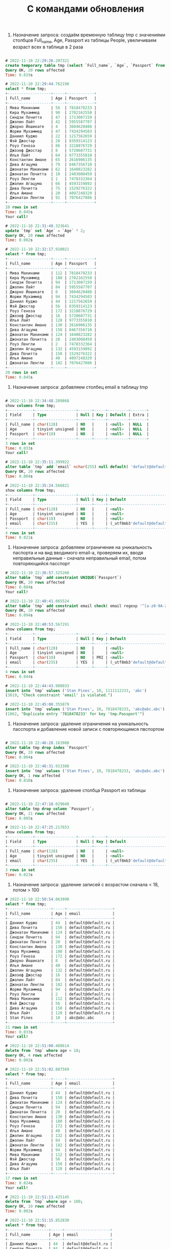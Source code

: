 #+title: С командами обновления

1. Назначение запроса: создаём временную таблицу tmp с значениями столбцов Full_name, Age, Passport из таблицы People, увеличиваем возраст всех в таблице в 2 раза

#+BEGIN_SRC sql

# 2022-11-10 22:29:26.207321
create temporary table tmp (select `Full_name`, `Age`, `Passport` from `People`);
Query OK, 20 rows affected
Time: 0.019s

# 2022-11-10 22:29:44.762198
select * from tmp;
+-------------------+-----+------------+
| Full_name         | Age | Passport   |
+-------------------+-----+------------+
| Мива Макинами     | 56  | 7818478233 |
| Кира Мухаммед     | 90  | 2702162558 |
| Синдзи Почитта    | 47  | 1713007159 |
| Джолин Лайт       | 42  | 5955587707 |
| Джорно Йошикаге   | 4   | 3604628488 |
| Жоржи Мухаммед    | 47  | 7434294503 |
| Даниил Куджо      | 22  | 1217562659 |
| Фэй Джостар       | 28  | 8359314123 |
| Роуз Геноза       | 86  | 3218876729 |
| Джозеф Джостар    | 8   | 5720607731 |
| Илья Лайт         | 64  | 9773355810 |
| Константин Амане  | 65  | 2616906135 |
| Дива Агацума      | 79  | 8467356710 |
| Джонатан Макинами | 62  | 1640823282 |
| Джонатан Почитта  | 10  | 2403008459 |
| Роуз Ленгли       | 1   | 7478332364 |
| Джолин Агацума    | 66  | 4593159892 |
| Дива Почитта      | 75  | 1529276322 |
| Илья Амане        | 20  | 4097248329 |
| Джонатан Ленгли   | 91  | 7076427086 |
+-------------------+-----+------------+
20 rows in set
Time: 0.045s
Your call!

# 2022-11-10 22:31:40.323641
update `tmp` set `Age` = `Age` * 2;
Query OK, 20 rows affected
Time: 0.002s

# 2022-11-10 22:32:17.910021
select * from tmp;
+-------------------+-----+------------+
| Full_name         | Age | Passport   |
+-------------------+-----+------------+
| Мива Макинами     | 112 | 7818478233 |
| Кира Мухаммед     | 180 | 2702162558 |
| Синдзи Почитта    | 94  | 1713007159 |
| Джолин Лайт       | 84  | 5955587707 |
| Джорно Йошикаге   | 8   | 3604628488 |
| Жоржи Мухаммед    | 94  | 7434294503 |
| Даниил Куджо      | 44  | 1217562659 |
| Фэй Джостар       | 56  | 8359314123 |
| Роуз Геноза       | 172 | 3218876729 |
| Джозеф Джостар    | 16  | 5720607731 |
| Илья Лайт         | 128 | 9773355810 |
| Константин Амане  | 130 | 2616906135 |
| Дива Агацума      | 158 | 8467356710 |
| Джонатан Макинами | 124 | 1640823282 |
| Джонатан Почитта  | 20  | 2403008459 |
| Роуз Ленгли       | 2   | 7478332364 |
| Джолин Агацума    | 132 | 4593159892 |
| Дива Почитта      | 150 | 1529276322 |
| Илья Амане        | 40  | 4097248329 |
| Джонатан Ленгли   | 182 | 7076427086 |
+-------------------+-----+------------+
20 rows in set
Time: 0.045s

#+END_SRC

2. Назначение запроса: добавляем столбец email в таблицу tmp

#+BEGIN_SRC sql

# 2022-11-10 22:34:48.289868
show columns from tmp;
+-----------+------------------+------+-----+---------+-------+
| Field     | Type             | Null | Key | Default | Extra |
+-----------+------------------+------+-----+---------+-------+
| Full_name | char(128)        | NO   |     | <null>  | NULL  |
| Age       | tinyint unsigned | NO   |     | <null>  | NULL  |
| Passport  | char(10)         | NO   |     | <null>  | NULL  |
+-----------+------------------+------+-----+---------+-------+
3 rows in set
Time: 0.033s
Your call!

# 2022-11-10 22:35:11.399922
alter table `tmp` add `email` nchar(255) null default( 'default@default.ru' );
Query OK, 20 rows affected
Time: 0.004s

# 2022-11-10 22:35:24.566821
show columns from tmp;
+-----------+------------------+------+-----+--------------------------------+-------+
| Field     | Type             | Null | Key | Default                        | Extra |
+-----------+------------------+------+-----+--------------------------------+-------+
| Full_name | char(128)        | NO   |     | <null>                         | NULL  |
| Age       | tinyint unsigned | NO   |     | <null>                         | NULL  |
| Passport  | char(10)         | NO   |     | <null>                         | NULL  |
| email     | char(255)        | YES  |     | (_utf8mb3'default@default.ru') | NULL  |
+-----------+------------------+------+-----+--------------------------------+-------+
4 rows in set
Time: 0.021s
#+END_SRC

3. Назначение запроса: добавляем ограничение на уникальность паспорта и на вид вводимого email-а, проверяем их, вводя неправильные данные - сначала неправильный email, потом повторяющийся пасспорт

#+BEGIN_SRC sql
# 2022-11-10 22:36:57.325260
alter table `tmp` add constraint UNIQUE(`Passport`)
Query OK, 20 rows affected
Time: 0.004s
Your call!

# 2022-11-10 22:40:41.065524
alter table `tmp` add constraint email check( email regexp '^[a-z0-9A-Z_]*@[a-z0-9A-Z_].[a-z]*')
Query OK, 20 rows affected
Time: 0.094s

# 2022-11-10 22:40:53.567291
show columns from tmp;
+-----------+------------------+------+-----+--------------------------------+-------+
| Field     | Type             | Null | Key | Default                        | Extra |
+-----------+------------------+------+-----+--------------------------------+-------+
| Full_name | char(128)        | NO   |     | <null>                         | NULL  |
| Age       | tinyint unsigned | NO   |     | <null>                         | NULL  |
| Passport  | char(10)         | NO   | PRI | <null>                         | NULL  |
| email     | char(255)        | YES  |     | (_utf8mb3'default@default.ru') | NULL  |
+-----------+------------------+------+-----+--------------------------------+-------+
4 rows in set
Time: 0.044s

# 2022-11-10 22:44:43.908033
insert into `tmp` values ('Stan Pines', 10, 1111112233, 'abc')
(3819, "Check constraint 'email' is violated.")

# 2022-11-10 22:45:08.355879
insert into `tmp` values ('Stan Pines', 10, 7818478233, 'abc@abc.abc')
(1062, "Duplicate entry '7818478233' for key 'tmp.Passport'")

#+END_SRC

4. Назначение запроса: удаление ограничения на уникальность пасспорта и добавление новой записи с повторяющимся пвспортом

#+BEGIN_SRC sql

# 2022-11-10 22:46:28.163988
alter table tmp drop index `Passport`
Query OK, 20 rows affected
Time: 0.004s

# 2022-11-10 22:46:31.913388
insert into `tmp` values ('Stan Pines', 10, 7818478233, 'abc@abc.abc')
Query OK, 1 row affected
Time: 0.010s

#+END_SRC

5. Назначение запроса: удаление столбца Passport из таблицы

#+BEGIN_SRC sql

# 2022-11-10 22:47:18.029048
alter table tmp drop column `Passport`;
Query OK, 21 rows affected
Time: 0.005s

# 2022-11-10 22:47:25.217653
show columns from tmp;
+-----------+------------------+------+-----+--------------------------------+-------+
| Field     | Type             | Null | Key | Default                        | Extra |
+-----------+------------------+------+-----+--------------------------------+-------+
| Full_name | char(128)        | NO   |     | <null>                         | NULL  |
| Age       | tinyint unsigned | NO   |     | <null>                         | NULL  |
| email     | char(255)        | YES  |     | (_utf8mb3'default@default.ru') | NULL  |
+-----------+------------------+------+-----+--------------------------------+-------+
3 rows in set
Time: 0.023s

#+END_SRC

6. Назначение запроса: удаление записей с возрастом сначала < 18, потом > 100

#+BEGIN_SRC sql
# 2022-11-10 22:50:54.063990
select * from tmp;
+-------------------+-----+--------------------+
| Full_name         | Age | email              |
+-------------------+-----+--------------------+
| Даниил Куджо      | 44  | default@default.ru |
| Дива Почитта      | 150 | default@default.ru |
| Джонатан Макинами | 124 | default@default.ru |
| Синдзи Почитта    | 94  | default@default.ru |
| Джонатан Почитта  | 20  | default@default.ru |
| Константин Амане  | 130 | default@default.ru |
| Кира Мухаммед     | 180 | default@default.ru |
| Роуз Геноза       | 172 | default@default.ru |
| Джорно Йошикаге   | 8   | default@default.ru |
| Илья Амане        | 40  | default@default.ru |
| Джолин Агацума    | 132 | default@default.ru |
| Джозеф Джостар    | 16  | default@default.ru |
| Джолин Лайт       | 84  | default@default.ru |
| Джонатан Ленгли   | 182 | default@default.ru |
| Жоржи Мухаммед    | 94  | default@default.ru |
| Роуз Ленгли       | 2   | default@default.ru |
| Мива Макинами     | 112 | default@default.ru |
| Фэй Джостар       | 56  | default@default.ru |
| Дива Агацума      | 158 | default@default.ru |
| Илья Лайт         | 128 | default@default.ru |
| Stan Pines        | 10  | abc@abc.abc        |
+-------------------+-----+--------------------+
21 rows in set
Time: 0.033s
Your call!

# 2022-11-10 22:51:00.488614
delete from `tmp` where age < 18;
Query OK, 4 rows affected
Time: 0.002s

# 2022-11-10 22:51:02.887569
select * from tmp;
+-------------------+-----+--------------------+
| Full_name         | Age | email              |
+-------------------+-----+--------------------+
| Даниил Куджо      | 44  | default@default.ru |
| Дива Почитта      | 150 | default@default.ru |
| Джонатан Макинами | 124 | default@default.ru |
| Синдзи Почитта    | 94  | default@default.ru |
| Джонатан Почитта  | 20  | default@default.ru |
| Константин Амане  | 130 | default@default.ru |
| Кира Мухаммед     | 180 | default@default.ru |
| Роуз Геноза       | 172 | default@default.ru |
| Илья Амане        | 40  | default@default.ru |
| Джолин Агацума    | 132 | default@default.ru |
| Джолин Лайт       | 84  | default@default.ru |
| Джонатан Ленгли   | 182 | default@default.ru |
| Жоржи Мухаммед    | 94  | default@default.ru |
| Мива Макинами     | 112 | default@default.ru |
| Фэй Джостар       | 56  | default@default.ru |
| Дива Агацума      | 158 | default@default.ru |
| Илья Лайт         | 128 | default@default.ru |
+-------------------+-----+--------------------+
17 rows in set
Time: 0.024s
Your call!

# 2022-11-10 22:51:13.425145
delete from `tmp` where age > 100;
Query OK, 10 rows affected
Time: 0.002s

# 2022-11-10 22:51:15.852830
select * from tmp;
+------------------+-----+--------------------+
| Full_name        | Age | email              |
+------------------+-----+--------------------+
| Даниил Куджо     | 44  | default@default.ru |
| Синдзи Почитта   | 94  | default@default.ru |
| Джонатан Почитта | 20  | default@default.ru |
| Илья Амане       | 40  | default@default.ru |
| Джолин Лайт      | 84  | default@default.ru |
| Жоржи Мухаммед   | 94  | default@default.ru |
| Фэй Джостар      | 56  | default@default.ru |
+------------------+-----+--------------------+
7 rows in set
Time: 0.042s


#+END_SRC
